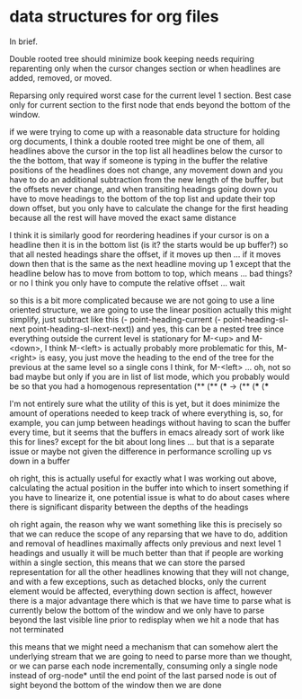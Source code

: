 * data structures for org files 
:PROPERTIES:
:CREATED:  [2020-12-10 Thu 22:39]
:END:

In brief.

Double rooted tree should minimize book keeping needs requiring
reparenting only when the cursor changes section or when headlines are
added, removed, or moved.

Reparsing only required worst case for the current level 1 section.
Best case only for current section to the first node that ends beyond
the bottom of the window.

# started writing in the parser as a comment, moved here

if we were trying to come up with a reasonable data structure for
holding org documents, I think a double rooted tree might be one of
them, all headlines above the cursor in the top list all headlines
below the cursor to the the bottom, that way if someone is typing in
the buffer the relative positions of the headlines does not change,
any movement down and you have to do an additional subtraction from
the new length of the buffer, but the offsets never change, and when
transiting headings going down you have to move headings to the
bottom of the top list and update their top down offset, but you
only have to calculate the change for the first heading because all
the rest will have moved the exact same distance

I think it is similarly good for reordering headines
if your cursor is on a headline then it is in the bottom list (is it? the starts would be up buffer?)
so that all nested headings share the offset, if it moves up
then ... if it moves down then that is the same as the next
headline moving up 1 except that the headline below has to
move from bottom to top, which means ... bad things? or no
I think you only have to compute the relative offset ... wait

so this is a bit more complicated because we are not going to use
a line oriented structure, we are going to use the linear position
actually this might simplify, just subtract like this
(- point-heading-current (- point-heading-sl-next point-heading-sl-next-next))
and yes, this can be a nested tree since everything outside the current
level is stationary for M-<up> and M-<down>, I think M-<left> is
actually probably more problematic for this, M-<right> is easy, you just
move the heading to the end of the tree for the previous at the same level
so a single cons I think, for M-<left> ... oh, not so bad maybe but only
if you are in list of list mode, which you probably would be so that you
had a homogenous representation
(**       (**  
(***  ->  (**
(***      (***

I'm not entirely sure what the utility of this is yet, but it does
minimize the amount of operations needed to keep track of where
everything is, so, for example, you can jump between headings
without having to scan the buffer every time, but it seems that
the buffers in emacs already sort of work like this for lines?
except for the bit about long lines ... but that is a separate issue
or maybe not given the difference in performance scrolling up vs down
in a buffer

oh right, this is actually useful for exactly what I was working out
above, calculating the actual position in the buffer into which to
insert something if you have to linearize it, one potential issue
is what to do about cases where there is significant disparity
between the depths of the headings

oh right again, the reason why we want something like this is
precisely so that we can reduce the scope of any reparsing that we
have to do, addition and removal of headlines maximally affects
only previous and next level 1 headings and usually it will be much
better than that if people are working within a single section, this
means that we can store the parsed representation for all the other
headlines knowing that they will not change, and with a few
exceptions, such as detached blocks, only the current element would
be affected, everything down section is affect, however there is a
major advantage there which is that we have time to parse what is
currently below the bottom of the window and we only have to parse
beyond the last visible line prior to redisplay when we hit a node
that has not terminated

this means that we might need a mechanism that can somehow alert the
underlying stream that we are going to need to parse more than we
thought, or we can parse each node incrementally, consuming only
a single node instead of org-node* until the end point of the
last parsed node is out of sight beyond the bottom of the window
then we are done
